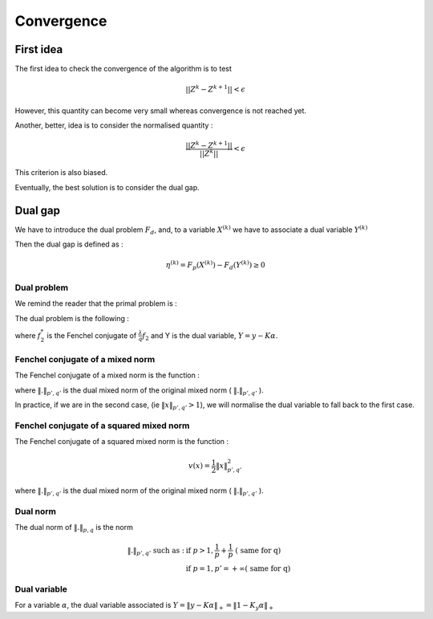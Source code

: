 Convergence
===========

First idea
----------

The first idea to check the convergence of the algorithm is to test

.. math::

  || Z^k - Z^{k+1}|| < \epsilon

However, this quantity can become very small whereas convergence is not reached yet.

Another, better, idea is to consider the normalised quantity : 

.. math::

  \frac{|| Z^k - Z^{k+1}||}{ || Z^k ||} < \epsilon

This criterion is also biased.

Eventually, the best solution is to consider the dual gap.


Dual gap
--------

We have to introduce the dual problem :math:`F_d`, and, to a variable :math:`X^{(k)}` we have to associate a dual variable :math:`Y^{(k)}`

Then the dual gap is defined as :

.. math::

   \eta^{(k)} = F_p(X^{(k)}) - F_d(Y^{(k)}) \ge 0


Dual problem
++++++++++++

We remind the reader that the primal problem is :

.. math::
   :label: objective_function

   F_p(\alpha) = arg \min_{\bfalpha\in\realset^{n\kappa}}\sum_{i=1}^n\left|1-y_i\bfk_i^{\top}\bfalpha\right|_+^2+\frac{\lambda}{q}\|\bfalpha\|_{pq;r}^q


The dual problem is the following :

.. math::
   :label: dual_objective_function

   \max_{Y} -\frac{1}{2} \|Y\|_2^2 + Tr(Y^T M) - f_2^* (G^* Y)

where :math:`f_2^*` is the Fenchel conjugate of :math:`\frac{\lambda}{q} f_2` and Y is the dual variable, :math:`Y = y - K \alpha`.

Fenchel conjugate of a mixed norm
+++++++++++++++++++++++++++++++++++

The Fenchel conjugate of a mixed norm is the function :

.. math::
   :nowrap:
   
   \begin{equation}
   v(x) = 
   \left\{
       \begin{aligned}
         & 0 \text{ if } \|x\|_{p', q'} \le 1 \\
         & +\infty \text{ otherwise}.
       \end{aligned}
     \right.
   \end{equation} 

where :math:`\|.\|_{p', q'}` is the dual mixed norm of the original mixed norm ( :math:`\|.\|_{p', q'}` ).


In practice, if we are in the second case, (ie :math:`\|x\|_{p', q'} > 1`), we will normalise the dual variable to fall back to the first case.


Fenchel conjugate of a squared mixed norm
+++++++++++++++++++++++++++++++++++++++++

The Fenchel conjugate of a squared mixed norm is the function :

.. math::

   v(x) = \frac{1}{2} \|x\|_{p',q'}^2


where :math:`\|.\|_{p', q'}` is the dual mixed norm of the original mixed norm ( :math:`\|.\|_{p', q'}` ).

Dual norm
+++++++++

The dual norm of :math:`\|.\|_{p,q}` is the norm

.. math::
   
   \|.\|_{p',q'} \text{ such as } : & \text{ if } p>1, \frac{1}{p} + \frac{1}{p} \text{ ( same for q)}\\
                                    & \text{ if } p=1, p'=+\infty \text{( same for q)}


Dual variable
+++++++++++++

For a variable :math:`\alpha`, the dual variable associated is :math:`Y = \|y - K\alpha\|_+ = \|1 - K_y \alpha\|_+`
